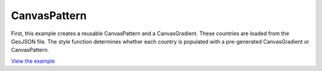 ==========================================
CanvasPattern
==========================================

First, this example creates a reusable CanvasPattern and a CanvasGradient.
These countries are loaded from the GeoJSON file.
The style function determines whether each country
is populated with a pre-generated CanvasGradient or CanvasPattern.

.. raw:: html

   <iframe src="./xx-ol-canvaspattern.html" width="100%" height="450" style="border:1px solid">
   </iframe>


`View the example <xx-ol-canvaspattern.html>`_